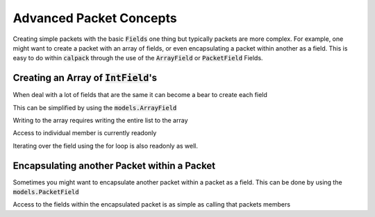 Advanced Packet Concepts
========================

.. testsetup:: adv_pkt

    from calpack import models

    class ArrayPacket(models.Packet):
        data = models.ArrayField(models.IntField(), 8)

    my_array_pkt = ArrayPacket()

Creating simple packets with the basic :code:`Fields` one thing but typically packets are more complex.  For example, 
one might want to create a packet with an array of fields, or even encapsulating a packet within another as a field.  
This is easy to do within :code:`calpack` through the use of the :code:`ArrayField` or :code:`PacketField` Fields.  

Creating an Array of :code:`IntField`'s
---------------------------------------
When deal with a lot of fields that are the same it can become a bear to create each field

.. doctest:: adv_pkt

    >>> class my_long_packet(models.Packet):
    ...     data1 = models.IntField()
    ...     data2 = models.IntField()
    ...     data3 = models.IntField()
    ...     data4 = models.IntField()
    ...     data5 = models.IntField()
    ...     data6 = models.IntField()
    ...     data7 = models.IntField()
    ...     data8 = models.IntField()

This can be simplified by using the :code:`models.ArrayField`

.. doctest:: adv_pkt

    >>> class ArrayPacket(models.Packet):
    ...     data = models.ArrayField(models.IntField(), 8)


Writing to the array requires writing the entire list to the array

.. doctest:: adv_pkt

    >>> my_array_pkt = ArrayPacket()
    >>> my_array_pkt.data = list(range(8))
    >>> my_array_pkt.data
    (0, 1, 2, 3, 4, 5, 6, 7)


Access to individual member is currently readonly

.. doctest:: adv_pkt

    >>> my_array_pkt.data[1] = 12
    Traceback (most recent call last):
      File "<doctest adv_pkt[0]>", line 1, in <module>
        my_array_pkt.data[1] = 12
    TypeError: 'tuple' object does not support item assignment

    >>> print(my_array_pkt.data[1])
    1

Iterating over the field using the for loop is also readonly as well. 

.. doctest:: adv_pkt

    >>> for val in my_array_pkt.data:
    ...     val = 100
    >>> print(my_array_pkt.data)
    (0, 1, 2, 3, 4, 5, 6, 7)

    >>> for i, val in my_array_pkt.data:
    ...     my_array_pkt.data[i] = val * 2
    Traceback (most recent call last):
      File "<doctest adv_pkt[0]>", line 1, in <module>
        my_array_pkt.data[1] = val * 2
    TypeError: 'tuple' object does not support item assignment

Encapsulating another Packet within a Packet
--------------------------------------------
Sometimes you might want to encapsulate another packet within a packet as a field.  This can be done by using the 
:code:`models.PacketField`

.. doctest:: adv_pkt

    >>> class Header(models.Packet):
    ...     source = models.IntField()
    ...     destination = models.IntField()

    >>> class CustomPacket(models.Packet):
    ...     header = models.PacketField(Header)
    ...     spare = models.IntField()
    ...     body = models.ArrayField(models.IntField(), 28)

Access to the fields within the encapsulated packet is as simple as calling that packets members

.. doctest:: adv_pkt

    >>> pkt = CustomPacket()
    >>> pkt.header.source = 1
    >>> pkt.header.source == 1
    True
    >>> pkt.header.destination = 2
    >>> print(pkt.header.destination)
    2